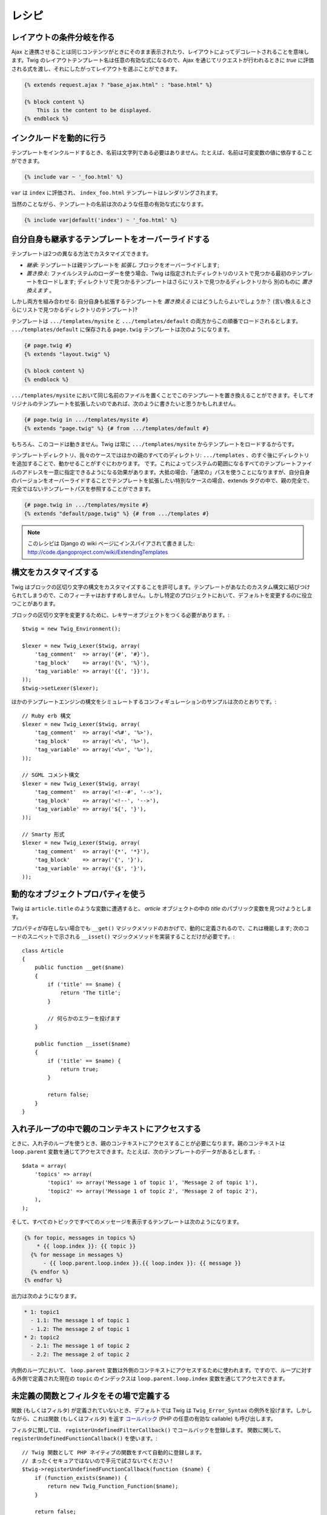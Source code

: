レシピ
=======

レイアウトの条件分岐を作る
---------------------------

Ajax と連携させることは同じコンテンツがときにそのまま表示されたり、レイアウトによってデコレートされることを意味します。Twig のレイアウトテンプレート名は任意の有効な式になるので、Ajax を通じてリクエストが行われるときに `true` に評価される式を渡し、それにしたがってレイアウトを選ぶことができます。

.. code-block:: jinja

    {% extends request.ajax ? "base_ajax.html" : "base.html" %}

    {% block content %}
        This is the content to be displayed.
    {% endblock %}

インクルードを動的に行う
-------------------------

テンプレートをインクルードするとき、名前は文字列である必要はありません。たとえば、名前は可変変数の値に依存することができます。

.. code-block:: jinja

    {% include var ~ '_foo.html' %}

``var`` は ``index`` に評価され、 ``index_foo.html`` テンプレートはレンダリングされます。

当然のことながら、テンプレートの名前は次のような任意の有効な式になります。

.. code-block:: jinja

    {% include var|default('index') ~ '_foo.html' %}

自分自身も継承するテンプレートをオーバーライドする
----------------------------------------------

テンプレートは2つの異なる方法でカスタマイズできます。

* *継承*: テンプレートは親テンプレートを *拡張し* ブロックをオーバーライドします;

* *置き換え*: ファイルシステムのローダーを使う場合、Twig は指定されたディレクトリのリストで見つかる最初のテンプレートをロードします;
  ディレクトリで見つかるテンプレートはさらにリストで見つかるディレクトリから 別のものに *置き換えます* 。

しかし両方を組み合わせる: 自分自身も拡張するテンプレートを *置き換える* にはどうしたらよいでしょうか？ (言い換えるとさらにリストで見つかるディレクトリのテンプレート)?

テンプレートは ``.../templates/mysite``
と ``.../templates/default`` の両方からこの順番でロードされるとします。 ``.../templates/default`` に保存される ``page.twig`` テンプレートは次のようになります。

.. code-block:: jinja

    {# page.twig #}
    {% extends "layout.twig" %}

    {% block content %}
    {% endblock %}

``.../templates/mysite`` において同じ名前のファイルを置くことでこのテンプレートを置き換えることができます。そしてオリジナルのテンプレートを拡張したいのであれば、次のように書きたいと思うかもしれません。

.. code-block:: jinja

    {# page.twig in .../templates/mysite #}
    {% extends "page.twig" %} {# from .../templates/default #}

もちろん、このコードは動きません。Twig は常に ``.../templates/mysite`` からテンプレートをロードするからです。

テンプレートディレクトリ、我々のケースではほかの親のすべてのディレクトリ: ``.../templates`` 、のすぐ後にディレクトリを追加することで、動かせることがすぐにわかります。 です。これによってシステムの範囲になるすべてのテンプレートファイルのアドレスを一意に指定できるようになる効果があります。大抵の場合、「通常の」パスを使うことになりますが、自分自身のバージョンをオーバーライドすることでテンプレートを拡張したい特別なケースの場合、extends タグの中で、親の完全で、完全ではないテンプレートパスを参照することができます。

.. code-block:: jinja

    {# page.twig in .../templates/mysite #}
    {% extends "default/page.twig" %} {# from .../templates #}

.. note::

    このレシピは Django の wiki ページにインスパイアされて書きました:
    http://code.djangoproject.com/wiki/ExtendingTemplates

構文をカスタマイズする
-----------------------

Twig はブロックの区切り文字の構文をカスタマイズすることを許可します。テンプレートがあなたのカスタム構文に結びつけられてしまうので、このフィーチャはおすすめしません。しかし特定のプロジェクトにおいて、デフォルトを変更するのに役立つことがあります。

ブロックの区切り文字を変更するために、レキサーオブジェクトをつくる必要があります。::

    $twig = new Twig_Environment();

    $lexer = new Twig_Lexer($twig, array(
        'tag_comment'  => array('{#', '#}'),
        'tag_block'    => array('{%', '%}'),
        'tag_variable' => array('{{', '}}'),
    ));
    $twig->setLexer($lexer);

ほかのテンプレートエンジンの構文をシミュレートするコンフィギュレーションのサンプルは次のとおりです。::

    // Ruby erb 構文
    $lexer = new Twig_Lexer($twig, array(
        'tag_comment'  => array('<%#', '%>'),
        'tag_block'    => array('<%', '%>'),
        'tag_variable' => array('<%=', '%>'),
    ));

    // SGML コメント構文
    $lexer = new Twig_Lexer($twig, array(
        'tag_comment'  => array('<!--#', '-->'),
        'tag_block'    => array('<!--', '-->'),
        'tag_variable' => array('${', '}'),
    ));

    // Smarty 形式
    $lexer = new Twig_Lexer($twig, array(
        'tag_comment'  => array('{*', '*}'),
        'tag_block'    => array('{', '}'),
        'tag_variable' => array('{$', '}'),
    ));

動的なオブジェクトプロパティを使う
-----------------------------------

Twig は ``article.title`` のような変数に遭遇すると、 `article` オブジェクトの中の `title` のパブリック変数を見つけようとします。

プロパティが存在しない場合でも  ``__get()`` マジックメソッドのおかげで、動的に定義されるので、これは機能します; 次のコードのスニペットで示される ``__isset()`` マジックメソッドを実装することだけが必要です。::

    class Article
    {
        public function __get($name)
        {
            if ('title' == $name) {
                return 'The title';
            }

            // 何らかのエラーを投げます
        }

        public function __isset($name)
        {
            if ('title' == $name) {
                return true;
            }

            return false;
        }
    }

入れ子ループの中で親のコンテキストにアクセスする
-------------------------------------------------

ときに、入れ子のループを使うとき、親のコンテキストにアクセスすることが必要になります。親のコンテキストは  ``loop.parent`` 変数を通じてアクセスできます。たとえば、次のテンプレートのデータがあるとします。::

    $data = array(
        'topics' => array(
            'topic1' => array('Message 1 of topic 1', 'Message 2 of topic 1'),
            'topic2' => array('Message 1 of topic 2', 'Message 2 of topic 2'),
        ),
    );

そして、すべてのトピックですべてのメッセージを表示するテンプレートは次のようになります。

.. code-block:: jinja

    {% for topic, messages in topics %}
        * {{ loop.index }}: {{ topic }}
      {% for message in messages %}
          - {{ loop.parent.loop.index }}.{{ loop.index }}: {{ message }}
      {% endfor %}
    {% endfor %}

出力は次のようになります。

.. code-block:: text

    * 1: topic1
      - 1.1: The message 1 of topic 1
      - 1.2: The message 2 of topic 1
    * 2: topic2
      - 2.1: The message 1 of topic 2
      - 2.2: The message 2 of topic 2

内側のループにおいて、 ``loop.parent`` 変数は外側のコンテキストにアクセスするために使われます。ですので、ループに対する外側で定義された現在の ``topic`` のインデックスは ``loop.parent.loop.index`` 変数を通じてアクセスできます。

未定義の関数とフィルタをその場で定義する
-----------------------------------------

関数 (もしくはフィルタ) が定義されていないとき、デフォルトでは Twig は ``Twig_Error_Syntax`` の例外を投げます。しかしながら、これは関数 (もしくはフィルタ) を返す `コールバック`_ (PHP の任意の有効な callable) も呼び出します。

フィルタに関しては、 ``registerUndefinedFilterCallback()`` でコールバックを登録します。
関数に関して、 ``registerUndefinedFunctionCallback()`` を使います。::

    // Twig 関数として PHP ネイティブの関数をすべて自動的に登録します。
    // まったくセキュアではないので手元で試さないでください！
    $twig->registerUndefinedFunctionCallback(function ($name) {
        if (function_exists($name)) {
            return new Twig_Function_Function($name);
        }

        return false;
    });

callable が有効な関数 (もしくはフィルタ) を返すことができなければ、 ``false`` を返さなければなりません。

複数のコールバックを登録すると、 ``false`` を返すものがあらわれるまで、それらを順番に呼び出します。

.. tip::

    関数とフィルタの解決はコンパイルのあいだに行われるので、
    これらのコールバックを登録するときにオーバーヘッドはありません。

テンプレート構文の妥当性を検証する
-----------------------------------

テンプレートのコードがサードパーティによって提供される場合 (たとえば Web　インターフェイス)、それを保存する前にテンプレート構文の妥当性を検証するとおもしろいかもしれません。テンプレートのコードが `$template` 変数に保存される場合、次のように書くことができます。::

    try {
        $twig->parse($twig->tokenize($template));

        // $template が妥当である
    } catch (Twig_Error_Syntax $e) {
        // $template に構文エラーが含まれる
    }

ファイルのセットをイテレートする場合、例外メッセージの中でファイルの名前を得るために
``tokenize()`` メソッドにファイルの名前を渡すことができます。::

    foreach ($files as $file) {
        try {
            $twig->parse($twig->tokenize($template, $file));

            // $template が妥当である
        } catch (Twig_Error_Syntax $e) {
            // $template に構文エラーが含まれる
        }
    }

.. note::

    このメソッドはサンドボックスポリシーの違反をキャッチしません。
    ポリシーが強制されるのはテンプレートレンダリングの合間だからです (オブジェクトの許可されたメソッドのようなチェックのために Twig はコンテキストを必要とするからです).

APC が有効で apc.stat = 0 のときに修正済みのテンプレートをリフレッシュする
---------------------------------------------------------------------------

``apc.stat`` に ``0`` の値がセットされており Twig キャッシュが有効な場合、テンプレートキャッシュをクリアしても APC キャッシュが更新されません。これを改善するには、 ``Twig_Environment`` を拡張して、Twig がキャッシュを書き換えるときに APC キャッシュの更新を強制します。::

    class Twig_Environment_APC extends Twig_Environment
    {
        protected function writeCacheFile($file, $content)
        {
            parent::writeCacheFile($file, $content);

            // キャッシュ済みのファイルをバイトコードキャッシュにコンパイルします
            apc_compile_file($file);
        }
    }

ステートフルなノード Visitor を再利用する
------------------------------------------

``Twig_Environment`` インスタンスに Visitor をアタッチするとき、Twig は コンパイルする *すべての* テンプレートに訪問するためにこれを使います。なんらかの状態の情報を保つ必要があれば、新しいテンプレートに訪問するときに、それをリセットするとよいでしょう。

これは次のコードによってかんたんに実現できます。::

    protected $someTemplateState = array();

    public function enterNode(Twig_NodeInterface $node, Twig_Environment $env)
    {
        if ($node instanceof Twig_Node_Module) {
            // 新しいテンプレートに入るので状態をリセットします
            $this->someTemplateState = array();
        }

        // ...

        return $node;
    }

デフォルトのエスケーピングストラテジーをセットすることでテンプレートの名前を使う
----------------------------------------------------------------------------------

.. versionadded:: 1.8
    このレシピは Twig 1.8 およびそれ以降を必要とします。

``autoescape`` オプションはエスケーピングが変数に適用されていない場合にデフォルトのエスケーピングストラテジーを決めます。Twig がおもに HTML ファイルを生成するために使われるとき、これに ``html`` をセットしておいて、``autoescape`` タグのおかげで動的な JavaScript がある場合に ``js`` に明示的に変更することができます。

.. code-block:: jinja

    {% autoescape js %}
        ... some JS ...
    {% endautoescape %}

しかし HTML と JS ファイルがたくさんある場合、そしてテンプレートの名前が何らかの慣習にしたがう場合、テンプレートの名前絵をもとに使うデフォルトエスケーピングストラテジーを決めることができます。テンプレートの名前は HTML ファイルの場合 ``.html`` で JavaScript の場合は ``.js`` で終わるとすると、Twig の設定方法は次のようになります。::

    function twig_escaping_guesser($filename)
    {
        // フォーマットの情報を得ます。
        $format = substr($filename, strrpos($filename, '.') + 1);

        switch ($format) {
            'js':
                return 'js';
            default:
                return 'html';
        }
    }

    $loader = new Twig_Loader_Filesystem('/path/to/templates');
    $twig = new Twig_Environment($loader, array(
        'autoescape' => 'twig_escaping_guesser',
    ));

オートエスケーピングはコンパイル時に行われるので、この動的なストラテジーは実行時にはオーバーヘッドはかかりません。

.. _`コールバック`: http://www.php.net/manual/function.is-callable.php
